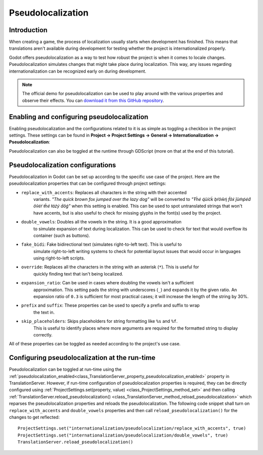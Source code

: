 .. _doc_pseudolocalization:

Pseudolocalization
==================

Introduction
------------

When creating a game, the process of localization usually starts when development
has finished. This means that translations aren't available during development
for testing whether the project is internationalized properly.

Godot offers pseudolocalization as a way to test how robust the project is
when it comes to locale changes. Pseudolocalization simulates changes that
might take place during localization. This way, any issues regarding
internationalization can be recognized early on during development.

.. note:: The official demo for pseudolocalization can be used to play around with 
          the various properties and observe their effects. You can
          `download it from this GitHub repository <https://github.com/angad-k/Pseudolocalization-Demo>`_.


Enabling and configuring pseudolocalization
-------------------------------------------

Enabling pseudolocalization and the configurations related to it is as simple as
toggling a checkbox in the project settings. These settings can be found in
**Project → Project Settings → General → Internationalization → Pseudolocalization**:

.. image:: img/pseudolocalization_settings.png

Pseudolocalization can also be toggled at the runtime through GDScript (more on that 
at the end of this tutorial).

Pseudolocalization configurations
---------------------------------

Pseudolocalization in Godot can be set up according to the specific use case of the 
project. Here are the pseudolocalization properties that can be configured through 
project settings:

- ``replace_with_accents``: Replaces all characters in the string with their accented 
   variants. *"The quick brown fox jumped over the lazy dog"* will be converted to 
   *"Ŧh̀é q́üíćḱ ḅŕôŵή f́ôx́ ǰüm̀ṕéd́ ôṽéŕ ŧh̀é łáźý d́ôǵ"* when this setting is enabled.
   This can be used to spot untranslated strings that won't have accents,
   but is also useful to check for missing glyphs in the font(s) used by the project.
- ``double_vowels``: Doubles all the vowels in the string. It is a good approximation
   to simulate expansion of text during localization.
   This can be used to check for text that would overflow its container
   (such as buttons).
- ``fake_bidi``: Fake bidirectional text (simulates right-to-left text). This is useful to
   simulate right-to-left writing systems to check for potential layout issues that would occur in languages using right-to-left scripts.
- ``override``: Replaces all the characters in the string with an asterisk (``*``). This is useful for 
   quickly finding text that isn't being localized.
- ``expansion_ratio``: Can be used in cases where doubling the vowels isn't a sufficient 
   approximation. This setting pads the string with underscores (``_``) and expands it by the given ratio.
   An expansion ratio of ``0.3`` is sufficient for most practical cases; it will increase 
   the length of the string by 30%.
- ``prefix`` and ``suffix``: These properties can be used to specify a prefix and suffix to wrap
   the text in.
- ``skip_placeholders``: Skips placeholders for string formatting like ``%s`` and ``%f``. 
   This is useful to identify places where more arguments are required for the formatted
   string to display correctly.

All of these properties can be toggled as needed according to the project's use case.

Configuring pseudolocalization at the run-time
----------------------------------------------

Pseudolocalization can be toggled at run-time using the
:ref:`pseudolocalization_enabled<class_TranslationServer_property_pseudolocalization_enabled>` property
in TranslationServer.
However, if run-time configuration of pseudolocalization properties is required, 
they can be directly configured using
:ref:`ProjectSettings.set(property, value) <class_ProjectSettings_method_set>`
and then calling
:ref:`TranslationServer.reload_pseudolocalization() <class_TranslationServer_method_reload_pseudolocalization>`
which reparses the pseudolocalization properties and reloads the pseudolocalization. 
The following code snippet shall turn on ``replace_with_accents`` and ``double_vowels`` properties
and then call ``reload_pseudolocalization()`` for the changes to get reflected::

    ProjectSettings.set("internationalization/pseudolocalization/replace_with_accents", true)
    ProjectSettings.set("internationalization/pseudolocalization/double_vowels", true)
    TranslationServer.reload_pseudolocalization()
